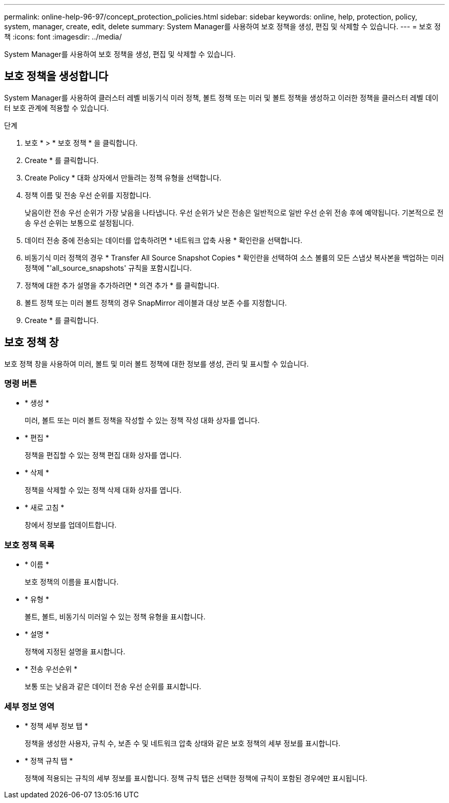 ---
permalink: online-help-96-97/concept_protection_policies.html 
sidebar: sidebar 
keywords: online, help, protection, policy, system, manager, create, edit, delete 
summary: System Manager를 사용하여 보호 정책을 생성, 편집 및 삭제할 수 있습니다. 
---
= 보호 정책
:icons: font
:imagesdir: ../media/


[role="lead"]
System Manager를 사용하여 보호 정책을 생성, 편집 및 삭제할 수 있습니다.



== 보호 정책을 생성합니다

System Manager를 사용하여 클러스터 레벨 비동기식 미러 정책, 볼트 정책 또는 미러 및 볼트 정책을 생성하고 이러한 정책을 클러스터 레벨 데이터 보호 관계에 적용할 수 있습니다.

.단계
. 보호 * > * 보호 정책 * 을 클릭합니다.
. Create * 를 클릭합니다.
. Create Policy * 대화 상자에서 만들려는 정책 유형을 선택합니다.
. 정책 이름 및 전송 우선 순위를 지정합니다.
+
낮음이란 전송 우선 순위가 가장 낮음을 나타냅니다. 우선 순위가 낮은 전송은 일반적으로 일반 우선 순위 전송 후에 예약됩니다. 기본적으로 전송 우선 순위는 보통으로 설정됩니다.

. 데이터 전송 중에 전송되는 데이터를 압축하려면 * 네트워크 압축 사용 * 확인란을 선택합니다.
. 비동기식 미러 정책의 경우 * Transfer All Source Snapshot Copies * 확인란을 선택하여 소스 볼륨의 모든 스냅샷 복사본을 백업하는 미러 정책에 "'all_source_snapshots' 규칙을 포함시킵니다.
. 정책에 대한 추가 설명을 추가하려면 * 의견 추가 * 를 클릭합니다.
. 볼트 정책 또는 미러 볼트 정책의 경우 SnapMirror 레이블과 대상 보존 수를 지정합니다.
. Create * 를 클릭합니다.




== 보호 정책 창

보호 정책 창을 사용하여 미러, 볼트 및 미러 볼트 정책에 대한 정보를 생성, 관리 및 표시할 수 있습니다.



=== 명령 버튼

* * 생성 *
+
미러, 볼트 또는 미러 볼트 정책을 작성할 수 있는 정책 작성 대화 상자를 엽니다.

* * 편집 *
+
정책을 편집할 수 있는 정책 편집 대화 상자를 엽니다.

* * 삭제 *
+
정책을 삭제할 수 있는 정책 삭제 대화 상자를 엽니다.

* * 새로 고침 *
+
창에서 정보를 업데이트합니다.





=== 보호 정책 목록

* * 이름 *
+
보호 정책의 이름을 표시합니다.

* * 유형 *
+
볼트, 볼트, 비동기식 미러일 수 있는 정책 유형을 표시합니다.

* * 설명 *
+
정책에 지정된 설명을 표시합니다.

* * 전송 우선순위 *
+
보통 또는 낮음과 같은 데이터 전송 우선 순위를 표시합니다.





=== 세부 정보 영역

* * 정책 세부 정보 탭 *
+
정책을 생성한 사용자, 규칙 수, 보존 수 및 네트워크 압축 상태와 같은 보호 정책의 세부 정보를 표시합니다.

* * 정책 규칙 탭 *
+
정책에 적용되는 규칙의 세부 정보를 표시합니다. 정책 규칙 탭은 선택한 정책에 규칙이 포함된 경우에만 표시됩니다.


